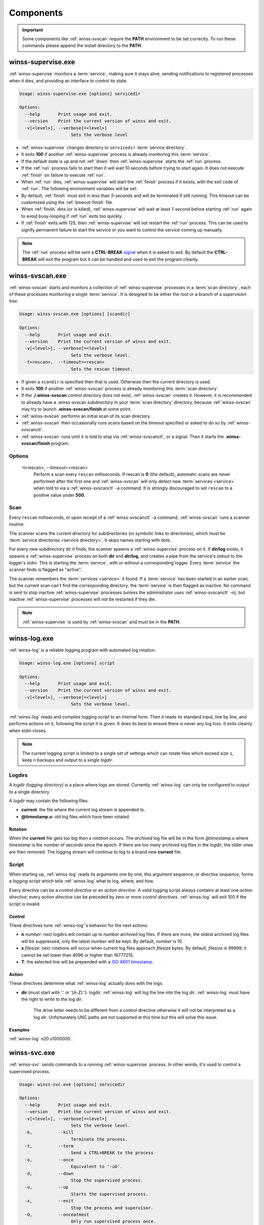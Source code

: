 .. _components:

==========
Components
==========

.. important::

   Some components like :ref:`winss-svscan` require the **PATH** environment
   to be set correctly. To run these commands please append the install
   directory to the **PATH**.

.. _winss-supervise:

winss-supervise.exe
-------------------

:ref:`winss-supervise` monitors a :term:`service`, making sure it stays alive,
sending notifications to registered processes when it dies, and providing an
interface to control its state.

.. code-block:: bat

   Usage: winss-supervise.exe [options] servicedir

   Options:
     --help       Print usage and exit.
     --version    Print the current version of winss and exit.
     -v[<level>], --verbose[=<level>]
                       Sets the verbose level

- :ref:`winss-supervise` changes directory to ``servicedir``
  :term:`service directory`.
- It exits **100** if another :ref:`winss-supervise` process is already 
  monitoring this :term:`service`.
- If the default state is *up* and not :ref:`down` then :ref:`winss-supervise`
  starts the :ref:`run` process.
- If the :ref:`run` process fails to start then it will wait 10 seconds
  before trying to start again. It does not execute :ref:`finish` on failure
  to execute :ref:`run`.
- When :ref:`run` dies, :ref:`winss-supervise` will start the :ref:`finish`
  process if it exists, with the exit code of :ref:`run`. The following
  environment variables will be set:

  .. envvar:: SUPERVISE_RUN_EXIT_CODE
  
    The exit code of the :ref:`run` process will be set for the :ref:`finish`
    process.

- By default, :ref:`finish` must exit in less than *5-seconds* and will be
  terminated if still running. This timeout can be customized using the
  :ref:`timeout-finish` file.
- When :ref:`finish` dies (or is killed), :ref:`winss-supervise` will wait at
  least *1-second* before starting :ref:`run` again to avoid busy-looping if
  :ref:`run` exits too quickly.
- If :ref:`finish` exits with 125, then :ref:`winss-supervise` will not restart
  the :ref:`run` process. This can be used to signify permanent failure to
  start the service or you want to control the service coming up manually.

.. note::

   The :ref:`run` process will be sent a **CTRL-BREAK** signal_ when it is asked
   to exit. By default the **CTRL-BREAK** will exit the program but it can be
   handled and used to exit the program cleanly.

.. seealso::

   :ref:`winss-svc`
      Can be used to send commands to the :ref:`winss-supervise` process;
      mostly to change the :term:`service` state.

   :ref:`winss-svok`
      Can be used to check whether a :ref:`winss-supervise` is successfully
      running.

   :ref:`winss-svstat`
      Can be used to check the status of a :term:`service`.

.. _winss-svscan:

winss-svscan.exe
----------------

:ref:`winss-svscan` starts and monitors a collection of :ref:`winss-supervise`
processes in a :term:`scan directory`, each of these processes monitoring a
single :term:`service`. It is designed to be either the root or a branch of a
*supervision tree*.

.. code-block:: bat

   Usage: winss-svscan.exe [options] [scandir]                            
                                                                       
   Options:                                                               
     --help       Print usage and exit.                                   
     --version    Print the current version of winss and exit.            
     -v[<level>], --verbose[=<level>]                                     
                       Sets the verbose level.                            
     -t<rescan>,  --timeout=<rescan>                                      
                       Sets the rescan timeout.                           

- If given a ``scandir`` is specified then that is used. Otherwise then the
  current directory is used.
- It exits **100** if another :ref:`winss-svscan` process is already 
  monitoring this :term:`scan directory`.
- If the **./.winss-svscan** control directory does not exist,
  :ref:`winss-svscan` creates it. However, it is recommended to already have a
  .winss-svscan subdirectory in your :term:`scan directory` directory, because
  :ref:`winss-svscan` may try to launch **.winss-svscan/finish** at some point.
- :ref:`winss-svscan` performs an initial scan of its scan directory.
- :ref:`winss-svscan` then occasionally runs scans based on the timeout
  specified or asked to do so by :ref:`winss-svscanctl`.
- :ref:`winss-svscan` runs until it is told to stop via :ref:`winss-svscanctl`,
  or a signal. Then it starts the **.winss-svscan/finish** program.

Options
^^^^^^^

 -t<rescan>\, --timeout=<rescan> 
    Perform a scan every ``rescan`` milliseconds. If rescan is **0**
    (the default), automatic scans are never performed after the first one and
    :ref:`winss-svscan` will only detect new :term:`services <service>` when
    told to via a :ref:`winss-svscanctl` -a command. It is strongly discouraged
    to set ``rescan`` to a positive value under **500**.

Scan
^^^^

Every ``rescan`` milliseconds, or upon receipt of a :ref:`winss-svscanctl` -a
command, :ref:`winss-svscan` runs a scanner routine.

The scanner scans the current directory for subdirectories (or symbolic links
to directories), which must be :term:`service directories <service directory>`.
It skips names starting with dots.

For every new subdirectory dir it finds, the scanner spawns a
:ref:`winss-supervise` process on it. If **dir/log** exists, it spawns a
:ref:`winss-supervise` process on both **dir** and **dir/log**, and creates a
pipe from the service's stdout to the logger's stdin. This is starting the
:term:`service`, with or without a corresponding logger. Every :term:`service`
the scanner finds is flagged as "active".

The scanner remembers the :term:`services <service>` it found. If a
:term:`service` has been started in an earlier scan, but the current scan can't
find the corresponding directory, the :term:`service` is then flagged as
inactive. No command is sent to stop inactive :ref:`winss-supervise` processes
(unless the administrator uses :ref:`winss-svscanctl` -n), but inactive
:ref:`winss-supervise` processes will not be restarted if they die.

.. note::

   :ref:`winss-supervise` is used by :ref:`winss-svscan` and must be in the
   **PATH**.

.. seealso::

   :ref:`winss-svscanctl`
      Can be used to send commands to the :ref:`winss-svscan` process;
      mostly to signal a rescan.

.. _winss-log:

winss-log.exe
-------------

:ref:`winss-log` is a reliable logging program with automated log rotation.

.. code-block:: bat

   Usage: winss-log.exe [options] script

   Options:
     --help       Print usage and exit.
     --version    Print the current version of winss and exit.
     -v[<level>], --verbose[=<level>]
                       Sets the verbose level.

:ref:`winss-log` reads and compiles logging script to an internal form. Then it
reads its standard input, line by line, and performs actions on it, following
the script it is given. It does its best to ensure there is never any log loss.
It exits cleanly when stdin closes.

.. note::

   The current logging script is limited to a single set of settings which can
   rotate files which exceed size ``s``, keep ``n`` backups and output to a
   single *logdir*.

Logdirs
^^^^^^^

A *logdir (logging directory)* is a place where logs are stored. Currently
:ref:`winss-log` can only be configured to output to a single directory.

A *logdir* may contain the following files:

- **current**: the file where the current log stream is appended to.
- **@timestamp.u**: old log files which have been rotated.

Rotation
""""""""

When the **current** file gets too big then a *rotation* occurs. The *archived*
log file will be in the form *@timestamp.u* where *timestamp* is the number of
seconds since the epoch. If there are too many archived log files in the
*logdir*, the older ones are then removed. The logging stream will continue to
log to a brand new **current** file.

Script
^^^^^^

When starting up, :ref:`winss-log` reads its arguments one by one; this argument sequence, or *directive sequence*, forms a *logging script* which tells
:ref:`winss-log` what to log, where, and how.

Every directive can be a *control directive* or an *action directive*. A valid
logging script always contains at least one *action directive*; every *action
directive* can be preceded by zero or more *control directives*.
:ref:`winss-log` will exit 100 if the script is invalid.

Control
"""""""

These directives tune :ref:`winss-log`'s behavior for the next actions.

- **n** *number*: next logdirs will contain up to *number* archived log files.
  If there are more, the oldest archived log files will be suppressed, only the
  latest *number* will be kept. By default, *number* is 10.
- **s** *filesize*: next rotations will occur when current log files approach
  *filesize* bytes. By default, *filesize* is 99999; it cannot be set lower than
  4096 or higher than 16777215.
- **T**: the selected line will be prepended with a
  `ISO 8601 timestamp <iso_timestamp>`_.

Action
""""""

These directives determine what :ref:`winss-log` actually does with the logs.

- **dir** (must start with '.' or '[A-Z]:'): logdir. :ref:`winss-log` will
  log the line into the log *dir*. :ref:`winss-log` must have the right to write
  to the log *dir*.
    
   The drive letter needs to be different from a control directive otherwise
   it will not be interpreted as a log *dir*. Unfortunately UNC paths are not
   supported at this time but this will solve this issue.

Examples
""""""""

:ref:`winss-log` n20 s1000000 .

.. _winss-svc:

winss-svc.exe
-------------

:ref:`winss-svc` sends commands to a running :ref:`winss-supervise` process.
In other words, it's used to control a supervised process.

.. code-block:: bat

   Usage: winss-svc.exe [options] servicedir

   Options:
     --help       Print usage and exit.
     --version    Print the current version of winss and exit.
     -v[<level>], --verbose[=<level>]
                       Sets the verbose level.
     -k,          --kill
                       Terminate the process.
     -t,          --term
                       Send a CTRL+BREAK to the process
     -o,          --once
                       Equivalent to '-uO'.
     -d,          --down
                       Stop the supervised process.
     -u,          --up
                       Starts the supervised process.
     -x,          --exit
                       Stop the process and supervisor.
     -O,          --onceatmost
                       Only run supervised process once.
     -t<ms>,      --timeout=<ms>
                       Wait timeout in milliseconds if -w is specified.
     -w<dDur>,    --wait=<dDur>
                       Wait on (d)own/finishe(D)/(u)p/(r)estart.

:ref:`winss-svc` sends the given series of commands in the order given to the
:ref:`winss-supervise` process monitoring the :term:`service directory`, then
exits 0. It exists 111 if it cannot send a command, or 100 if no
:ref:`winss-supervise` process is running on :term:`service directory`

Options
^^^^^^^

 -k\, --kill
    Instruct the supervisor to kill the supervised process.
 -t\, --term
    Instruct the supervisor to send a :kbd:`Control-Break` to the supervised
    process.
 -o\, --once
    Equivalent to "-uO".
 -d\, --down
    If the supervised process is up, send it a :kbd:`Control-Break`. Do not
    restart it.
 -u\, --up
    If the supervised process is down, start it. Automatically restart it when
    it dies.
 -x\, --exit
    When the service is asked to be down and the supervised process dies, 
    :ref:`winss-supervise` will exit too. This command should normally never be
    used on a working system.
 -O\, --onceatmost
    Do not restart the supervised process when it dies. If it is down when the
    command is received, do not even start it.
 -t<ms>\, --timeout=<ms> 
    If the -wstate option has been given, -T specifies a timeout
    (in milliseconds) after which :ref:`winss-svc` will exit 1 with an error
    message if the service still hasn't reached the desired state. By default,
    the timeout is 0, which means that :ref:`winss-svc` will block indefinitely.
 -wd\, --wait=d
    :ref:`winss-svc` will not exit until the :term:`service` is down, i.e. until
    the :ref:`run` process has died.
 -wD\, --wait=D
    :ref:`winss-svc` will not exit until the :term:`service` is *down* and
    *ready* to be brought *up*, i.e. a possible :ref:`finish` script has
    exited.
 -wu\, --wait=u
    :ref:`winss-svc` will not exit until the :term:`service` is *up*, i.e. there
    is a process running the :ref:`run` executable.
 -wr\, --wait=r
    :ref:`winss-svc` will not exit until the :term:`service` has been started or
    restarted.

.. seealso::

   :ref:`winss-svwait`
      Can be used to wait on the :ref:`winss-supervise` process without sending
      any commands.


.. _winss-svok:

winss-svok.exe
--------------

:ref:`winss-svok` checks whether a :term:`service directory` is currently
supervised.

.. code-block:: bat

   Usage: winss-svok.exe [options] servicedir

   Options:
     --help       Print usage and exit.
     --version    Print the current version of winss and exit.
     -v[<level>], --verbose[=<level>]
                       Sets the verbose level.

:ref:`winss-svok` exits 0 if there is a :ref:`winss-supervise` process
monitoring the *servicedir* :term:`service directory`, or 1 if there is not.

.. _winss-svstat:

winss-svstat.exe
----------------

:ref:`winss-svstat` prints a short, human-readable summary of the state of a
process monitored by :ref:`winss-supervise`.

.. code-block:: bat

   Usage: winss-svstat.exe [options] servicedir

   Options:
     --help       Print usage and exit.
     --version    Print the current version of winss and exit.
     -v[<level>], --verbose[=<level>]
                       Sets the verbose level.

:ref:`winss-svstat` gives information about the process being monitored at
the *servicedir* :term:`service directory`, then exits 0. The information
includes the following:

- whether the process is up or down, and if it's up, the number of seconds that
  it has been up.
- the process' pid, if it is up, or its last exit code or terminating signal,
  if it is down.
- what its default state is, if it is different from its current state.
- the number of seconds since it last changed states.
- whether the A :term:`service` is ready and if it is, the number of seconds
  that it has been. A A :term:`service` reported as down and ready simply means
  that it is ready to be brought up. A :term:`service` is down and not ready
  when it is in the cleanup phase, i.e. the :ref:`finish` script is still being
  executed.


Exit Codes
^^^^^^^^^^

- 0: success
- 1: :ref:`winss-supervise` not running on *servicedir*
  :term:`service directory`
- 100: wrong usage
- 111: system call failed

.. _winss-svwait:

winss-svwait.exe
----------------

:ref:`winss-svwait` blocks until a collection of supervised services goes up,
or down.

:ref:`winss-svwait` only waits for notifications; it never polls.

.. code-block:: bat

   Usage: winss-svwait.exe [options] servicedir

   Options:
     --help       Print usage and exit.
     --version    Print the current version of winss and exit.
     -v[<level>], --verbose[=<level>]
                       Sets the verbose level.
     -u,          --up
                       Wait until the services are up.
     -d,          --down
                       Wait until the services are down.
     -D,          --finished
                       Wait until the services are really down.
     -o,          --or
                       Wait until one of the services comes up or down.
     -a,          --and
                       Wait until all of the services comes up or down.
     -t<ms>,      --timeout=<ms>
                       Wait timeout in milliseconds.

:ref:`winss-svwait` monitors one or more
:term:`service directories <service directory>` given as its arguments, waiting
for a state (ready, up or down) to happen. It exits 0 when the wanted
condition becomes true.

Options
^^^^^^^

 -u\, --up
    :ref:`winss-svwait` will wait until the :term:`services <service>` are up,
    as reported by :ref:`winss-supervise`. This is the default; it is not
    reliable, but it does not depend on specific support in the service
    programs.
 -d\, --down
    :ref:`winss-svwait` will wait until the :term:`services <service>` are down.
 -D\, --finished
    :ref:`winss-svwait` will wait until the :term:`services <service>` are down
    and the cleanup scripts in :ref:`finish` for every *servicedir* have
    finished executing (or have timed out and been killed).
 -o\, --or
    :ref:`winss-svwait` will wait until *one* of the given
    :term:`services <service>` comes up or down.
 -a\, --and
    :ref:`winss-svwait` will wait until *all* of the given
    :term:`services <service>` comes up or down. This is the default.
 -t<ms>\, --timeout=<ms> 
    If the requested events have not happened after *timeout* milliseconds,
    :ref:`winss-svwait` will print a message to stderr and exit 1.
    By default, *timeout* is 0, which means no time limit.

.. note::

   - :ref:`winss-svwait` should be given one or more
     :term:`service directories <service directory>` as arguments, not a
     :term:`scan directory`. If you need to wait for a whole
     :term:`scan directory`, give all its contents as arguments to
     :ref:`winss-svwait`.
   - :ref:`winss-svwait` will only work on
     :term:`service directories <service directory>` that are already active,
     i.e. have a :ref:`winss-supervise` process running on them. It will not
     work on a :term:`service directory <service directory>` where
     :ref:`winss-supervise` has not been started yet.

.. seealso::

   :ref:`winss-svc`
      Can be used to send commands to the :ref:`winss-supervise` process.

.. _winss-svscanctl:

winss-svscanctl.exe
-------------------

:ref:`winss-svscanctl` sends commands to a running :ref:`winss-svscan` process.

.. code-block:: bat

   Usage: winss-svscanctl.exe [options] scandir

   Options:
     --help       Print usage and exit.
     --version    Print the current version of winss and exit.
     -v[<level>], --verbose[=<level>]
                       Sets the verbose level.
     -a,          --alarm
                       Perform a scan of scandir.
     -b,          --abort
                       Close svscan only.
     -n,          --nuke
                       Prune supervision tree.
     -q,          --quit
                       Stop supervised process and svscan.

:ref:`winss-svscanctl` sends the given series of commands to the
:ref:`winss-svscan` process monitoring the *scandir* :term:`scan directory`,
then exits 0. It exits 111 if it cannot send a command, or 100 if no
:ref:`winss-svscan` process is running on *scandir*.

Options
^^^^^^^

 -a\, --alarm
    :ref:`winss-svscan` will immediately perform a scan of *scandir* to check
    for :term:`services <service>`.
 -b\, --abort
    :ref:`winss-svscan` will run into its finishing procedure. It will not kill
    any of the maintained :ref:`winss-supervise` processes.
 -n\, --nuke
    :ref:`winss-svscan` will kill all the :ref:`winss-supervise` processes it
    has launched but that did not match a :term:`service directory` last time
    *scandir* was scanned, i.e. it prunes the supervision tree so that it
    matches exactly what was in *scandir* at the time of the last scan.
    A :kbd:`Control-Break` is sent to the :ref:`winss-supervise` processes
    supervising :term:`services <service>` and also the :ref:`winss-supervise`
    processes supervising loggers.

.. _signal: https://msdn.microsoft.com/en-us/library/windows/desktop/ms682541(v=vs.85).aspx
.. _iso_timestamp: http://en.wikipedia.org/wiki/ISO_8601
